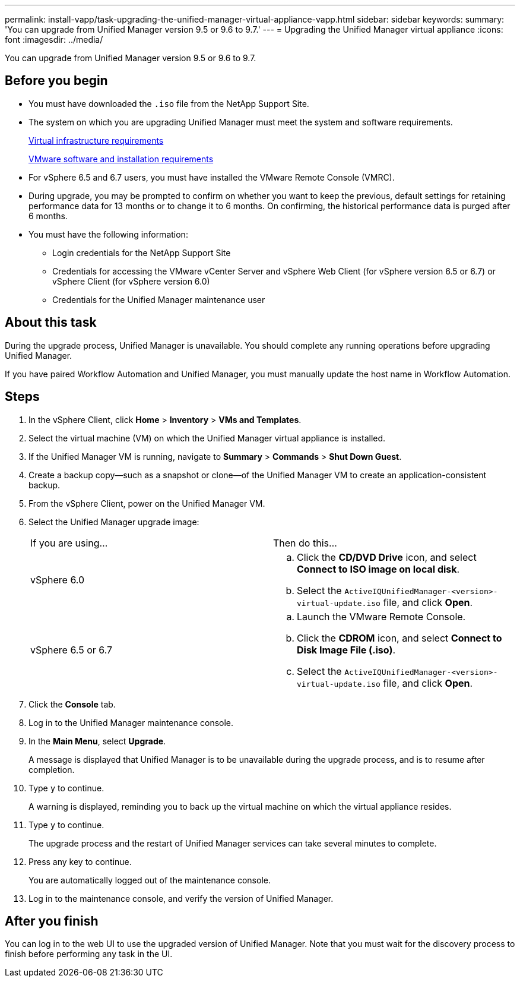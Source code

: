 ---
permalink: install-vapp/task-upgrading-the-unified-manager-virtual-appliance-vapp.html
sidebar: sidebar
keywords: 
summary: 'You can upgrade from Unified Manager version 9.5 or 9.6 to 9.7.'
---
= Upgrading the Unified Manager virtual appliance
:icons: font
:imagesdir: ../media/

[.lead]
You can upgrade from Unified Manager version 9.5 or 9.6 to 9.7.

== Before you begin

* You must have downloaded the `.iso` file from the NetApp Support Site.
* The system on which you are upgrading Unified Manager must meet the system and software requirements.
+
xref:concept-virtual-infrastructure-or-hardware-system-requirements.adoc[Virtual infrastructure requirements]
+
xref:reference-vmware-software-and-installation-requirements.adoc[VMware software and installation requirements]

* For vSphere 6.5 and 6.7 users, you must have installed the VMware Remote Console (VMRC).
* During upgrade, you may be prompted to confirm on whether you want to keep the previous, default settings for retaining performance data for 13 months or to change it to 6 months. On confirming, the historical performance data is purged after 6 months.
* You must have the following information:
 ** Login credentials for the NetApp Support Site
 ** Credentials for accessing the VMware vCenter Server and vSphere Web Client (for vSphere version 6.5 or 6.7) or vSphere Client (for vSphere version 6.0)
 ** Credentials for the Unified Manager maintenance user

== About this task

During the upgrade process, Unified Manager is unavailable. You should complete any running operations before upgrading Unified Manager.

If you have paired Workflow Automation and Unified Manager, you must manually update the host name in Workflow Automation.

== Steps

. In the vSphere Client, click *Home* > *Inventory* > *VMs and Templates*.
. Select the virtual machine (VM) on which the Unified Manager virtual appliance is installed.
. If the Unified Manager VM is running, navigate to *Summary* > *Commands* > *Shut Down Guest*.
. Create a backup copy--such as a snapshot or clone--of the Unified Manager VM to create an application-consistent backup.
. From the vSphere Client, power on the Unified Manager VM.
. Select the Unified Manager upgrade image:
+
|===
| If you are using...| Then do this...
a|
vSphere 6.0
a|

 .. Click the *CD/DVD Drive* icon, and select *Connect to ISO image on local disk*.
 .. Select the `ActiveIQUnifiedManager-<version>-virtual-update.iso` file, and click *Open*.

a|
vSphere 6.5 or 6.7
a|

 .. Launch the VMware Remote Console.
 .. Click the *CDROM* icon, and select *Connect to Disk Image File (.iso)*.
 .. Select the `ActiveIQUnifiedManager-<version>-virtual-update.iso` file, and click *Open*.

+
|===

. Click the *Console* tab.
. Log in to the Unified Manager maintenance console.
. In the *Main Menu*, select *Upgrade*.
+
A message is displayed that Unified Manager is to be unavailable during the upgrade process, and is to resume after completion.

. Type `y` to continue.
+
A warning is displayed, reminding you to back up the virtual machine on which the virtual appliance resides.

. Type `y` to continue.
+
The upgrade process and the restart of Unified Manager services can take several minutes to complete.

. Press any key to continue.
+
You are automatically logged out of the maintenance console.

. Log in to the maintenance console, and verify the version of Unified Manager.

== After you finish

You can log in to the web UI to use the upgraded version of Unified Manager. Note that you must wait for the discovery process to finish before performing any task in the UI.
